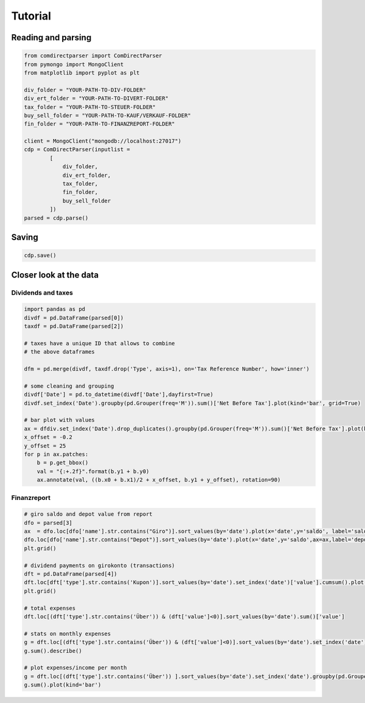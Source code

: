 **********
Tutorial
**********

Reading and parsing
===================

.. code-block:: python

    from comdirectparser import ComDirectParser
    from pymongo import MongoClient
    from matplotlib import pyplot as plt 

    div_folder = "YOUR-PATH-TO-DIV-FOLDER"
    div_ert_folder = "YOUR-PATH-TO-DIVERT-FOLDER"
    tax_folder = "YOUR-PATH-TO-STEUER-FOLDER"
    buy_sell_folder = "YOUR-PATH-TO-KAUF/VERKAUF-FOLDER"
    fin_folder = "YOUR-PATH-TO-FINANZREPORT-FOLDER"

    client = MongoClient("mongodb://localhost:27017")
    cdp = ComDirectParser(inputlist = 
            [
                div_folder, 
                div_ert_folder, 
                tax_folder, 
                fin_folder,
                buy_sell_folder
            ])
    parsed = cdp.parse()
    

Saving
======

.. code-block:: python

    cdp.save()


Closer look at the data
=======================

Dividends and taxes
-------------------

.. code-block:: python

    import pandas as pd
    divdf = pd.DataFrame(parsed[0])
    taxdf = pd.DataFrame(parsed[2])

    # taxes have a unique ID that allows to combine 
    # the above dataframes

    dfm = pd.merge(divdf, taxdf.drop('Type', axis=1), on='Tax Reference Number', how='inner')

    # some cleaning and grouping
    divdf['Date'] = pd.to_datetime(divdf['Date'],dayfirst=True)
    divdf.set_index('Date').groupby(pd.Grouper(freq='M')).sum()['Net Before Tax'].plot(kind='bar', grid=True) 

    # bar plot with values
    ax = dfdiv.set_index('Date').drop_duplicates().groupby(pd.Grouper(freq='M')).sum()['Net Before Tax'].plot(kind='bar',grid=True, figsize=(14,8))
    x_offset = -0.2
    y_offset = 25
    for p in ax.patches:
        b = p.get_bbox()
        val = "{:+.2f}".format(b.y1 + b.y0)        
        ax.annotate(val, ((b.x0 + b.x1)/2 + x_offset, b.y1 + y_offset), rotation=90)


Finanzreport 
------------

.. code-block:: python

    # giro saldo and depot value from report
    dfo = parsed[3]
    ax  = dfo.loc[dfo['name'].str.contains("Giro")].sort_values(by='date').plot(x='date',y='saldo', label='saldo')
    dfo.loc[dfo['name'].str.contains("Depot")].sort_values(by='date').plot(x='date',y='saldo',ax=ax,label='depot')
    plt.grid()

    # dividend payments on girokonto (transactions)
    dft = pd.DataFrame(parsed[4])
    dft.loc[dft['type'].str.contains('Kupon')].sort_values(by='date').set_index('date')['value'].cumsum().plot()
    plt.grid()

    # total expenses
    dft.loc[(dft['type'].str.contains('Über')) & (dft['value']<0)].sort_values(by='date').sum()['value']

    # stats on monthly expenses
    g = dft.loc[(dft['type'].str.contains('Über')) & (dft['value']<0)].sort_values(by='date').set_index('date').groupby(pd.Grouper(freq="M"))
    g.sum().describe()

    # plot expenses/income per month
    g = dft.loc[(dft['type'].str.contains('Über')) ].sort_values(by='date').set_index('date').groupby(pd.Grouper(freq="M"))
    g.sum().plot(kind='bar')
